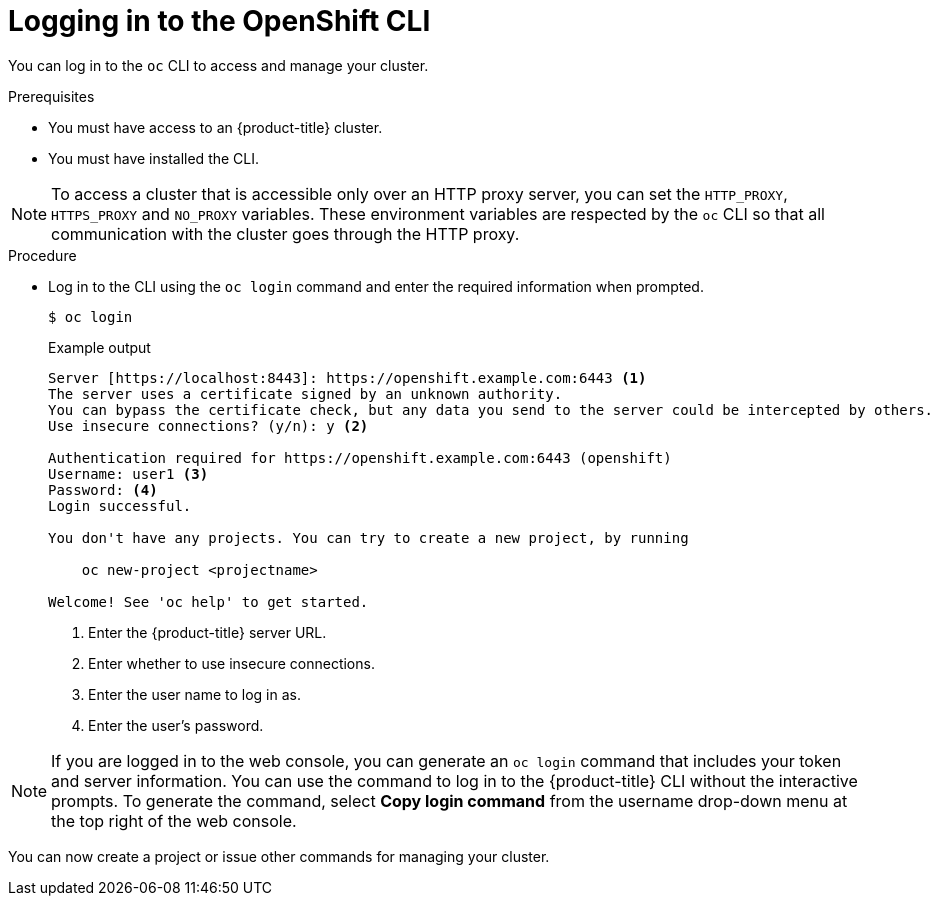 // Module included in the following assemblies:
//
// * cli_reference/openshift_cli/getting-started.adoc

[id="cli-logging-in_{context}"]
= Logging in to the OpenShift CLI

You can log in to the `oc` CLI to access and manage your cluster.

.Prerequisites

* You must have access to an {product-title} cluster.
* You must have installed the CLI.

[NOTE]
====
To access a cluster that is accessible only over an HTTP proxy server, you can set the `HTTP_PROXY`, `HTTPS_PROXY` and `NO_PROXY` variables.
These environment variables are respected by the `oc` CLI so that all communication with the cluster goes through the HTTP proxy.
====

.Procedure

* Log in to the CLI using the `oc login` command and enter the required
information when prompted.
+
[source,terminal]
----
$ oc login
----
+
.Example output
[source,terminal]
----
Server [https://localhost:8443]: https://openshift.example.com:6443 <1>
The server uses a certificate signed by an unknown authority.
You can bypass the certificate check, but any data you send to the server could be intercepted by others.
Use insecure connections? (y/n): y <2>

Authentication required for https://openshift.example.com:6443 (openshift)
Username: user1 <3>
Password: <4>
Login successful.

You don't have any projects. You can try to create a new project, by running

    oc new-project <projectname>

Welcome! See 'oc help' to get started.
----
<1> Enter the {product-title} server URL.
<2> Enter whether to use insecure connections.
<3> Enter the user name to log in as.
<4> Enter the user's password.

[NOTE]
====
If you are logged in to the web console, you can generate an `oc login` command that includes your token and server information. You can use the command to log in to the {product-title} CLI without the interactive prompts. To generate the command, select *Copy login command* from the username drop-down menu at the top right of the web console.
====

You can now create a project or issue other commands for managing your cluster.
